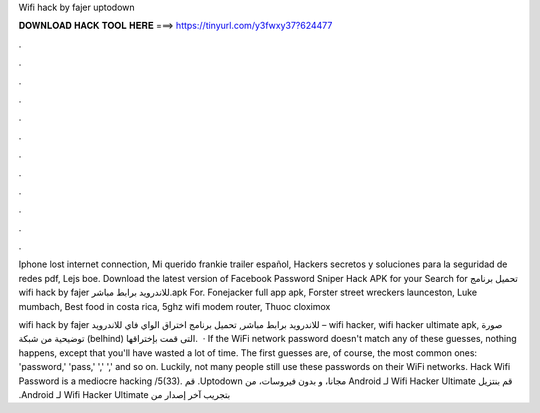 Wifi hack by fajer uptodown



𝐃𝐎𝐖𝐍𝐋𝐎𝐀𝐃 𝐇𝐀𝐂𝐊 𝐓𝐎𝐎𝐋 𝐇𝐄𝐑𝐄 ===> https://tinyurl.com/y3fwxy37?624477



.



.



.



.



.



.



.



.



.



.



.



.

Iphone lost internet connection, Mi querido frankie trailer español, Hackers secretos y soluciones para la seguridad de redes pdf, Lejs boe. Download the latest version of Facebook Password Sniper Hack APK for your Search for تحميل برنامج wifi hack by fajer للاندرويد برابط مباشر.apk For. Fonejacker full app apk, Forster street wreckers launceston, Luke mumbach, Best food in costa rica, 5ghz wifi modem router, Thuoc cloximox 

wifi hack by fajer للاندرويد برابط مباشر, تحميل برنامج اختراق الواي فاي للاندرويد – wifi hacker, wifi hacker ultimate apk, صورة توضيحية من شبكة (belhind) التى قمت بإختراقها.  · If the WiFi network password doesn't match any of these guesses, nothing happens, except that you'll have wasted a lot of time. The first guesses are, of course, the most common ones: 'password,' 'pass,' ',' ',' and so on. Luckily, not many people still use these passwords on their WiFi networks. Hack Wifi Password is a mediocre hacking /5(33). ‫قم بنتزيل Wifi Hacker Ultimate لـ Android مجانا، و بدون فيروسات، من Uptodown. قم بتجريب آخر إصدار من Wifi Hacker Ultimate لـ Android.
